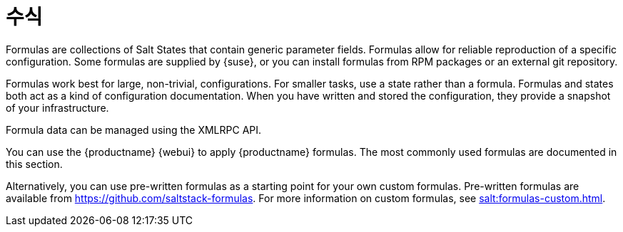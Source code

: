[[salt.formulas]]
= 수식

Formulas are collections of Salt States that contain generic parameter fields. Formulas allow for reliable reproduction of a specific configuration. Some formulas are supplied by {suse}, or you can install formulas from RPM packages or an external git repository.

Formulas work best for large, non-trivial, configurations. For smaller tasks, use a state rather than a formula. Formulas and states both act as a kind of configuration documentation. When you have written and stored the configuration, they provide a snapshot of your infrastructure.

Formula data can be managed using the XMLRPC API.

You can use the {productname} {webui} to apply {productname} formulas. The most commonly used formulas are documented in this section.

Alternatively, you can use pre-written formulas as a starting point for your own custom formulas. Pre-written formulas are available from https://github.com/saltstack-formulas. For more information on custom formulas, see xref:salt:formulas-custom.adoc[].
